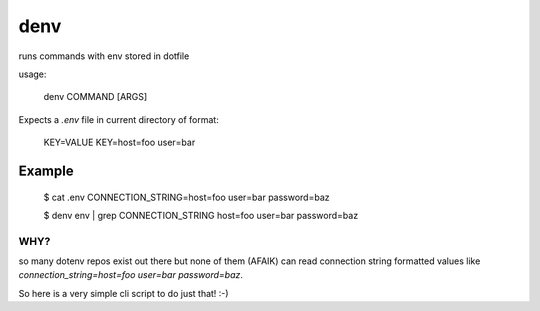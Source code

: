denv
####

runs commands with env stored in dotfile

usage:

    denv COMMAND [ARGS]


Expects a `.env` file in current directory of format:

    KEY=VALUE
    KEY=host=foo user=bar


Example
-------


    $ cat .env
    CONNECTION_STRING=host=foo user=bar password=baz

    $ denv env | grep CONNECTION_STRING
    host=foo user=bar password=baz


WHY?
====

so many dotenv repos exist out there but none of them (AFAIK) can read connection string formatted values like `connection_string=host=foo user=bar password=baz`.

So here is a very simple cli script to do just that! :-)
